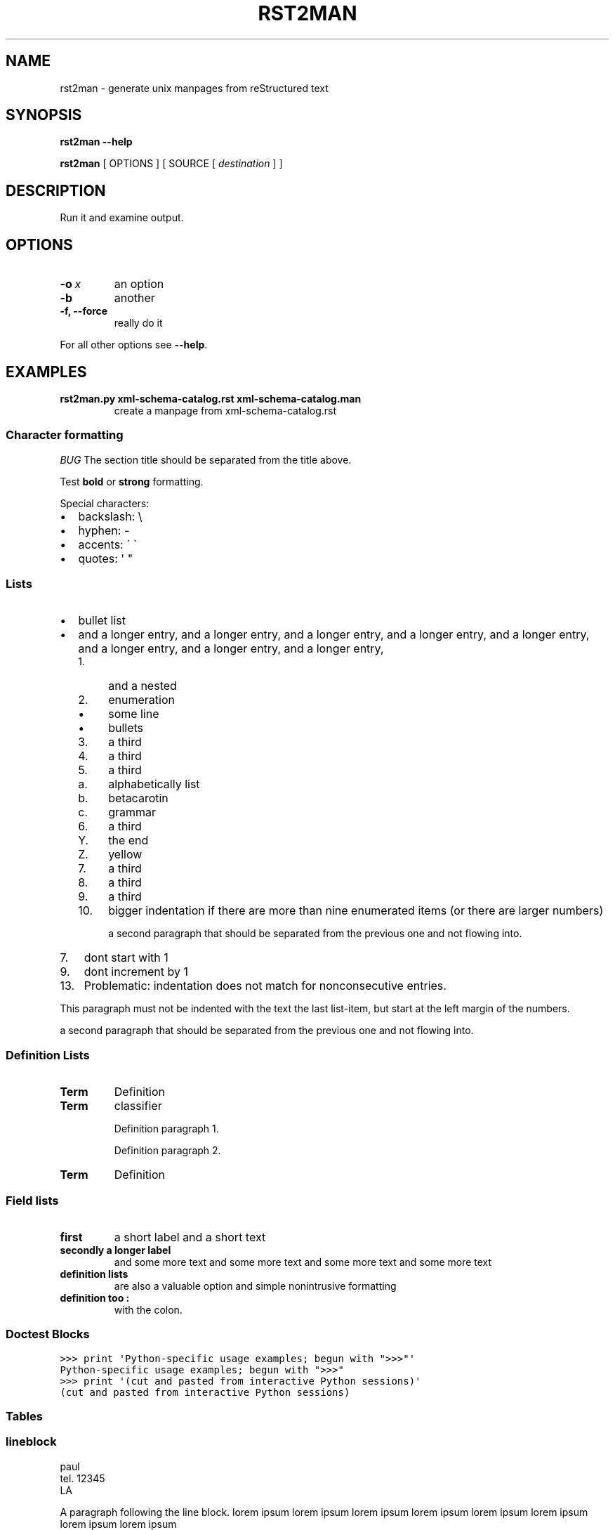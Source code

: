 .\" Man page generated from reStructeredText.
.
.TH RST2MAN 1 "2009-06-22" "0.0.1" "text processing"
.SH NAME
rst2man \- generate unix manpages from reStructured text
.
.nr rst2man-indent-level 0
.
.de1 rstReportMargin
\\$1 \\n[an-margin]
level \\n[rst2man-indent-level]
level margin: \\n[rst2man-indent\\n[rst2man-indent-level]]
-
\\n[rst2man-indent0]
\\n[rst2man-indent1]
\\n[rst2man-indent2]
..
.de1 INDENT
.\" .rstReportMargin pre:
. RS \\$1
. nr rst2man-indent\\n[rst2man-indent-level] \\n[an-margin]
. nr rst2man-indent-level +1
.\" .rstReportMargin post:
..
.de UNINDENT
. RE
.\" indent \\n[an-margin]
.\" old: \\n[rst2man-indent\\n[rst2man-indent-level]]
.nr rst2man-indent-level -1
.\" new: \\n[rst2man-indent\\n[rst2man-indent-level]]
.in \\n[rst2man-indent\\n[rst2man-indent-level]]u
..
.\" TODO: authors and author with name <email>
.
.SH SYNOPSIS
.sp
\fBrst2man\fP \fB\-\-help\fP
.sp
\fBrst2man\fP [ OPTIONS ] [ SOURCE [ \fIdestination\fP ] ]
.SH DESCRIPTION
.sp
Run it and examine output.
.SH OPTIONS
.INDENT 0.0
.TP
.BI \-o \ x
.
an option
.TP
.B \-b
.
another
.TP
.B \-f,  \-\-force
.
really do it
.UNINDENT
.sp
For all other options see \fB\-\-help\fP.
.SH EXAMPLES
.INDENT 0.0
.TP
.B rst2man.py xml\-schema\-catalog.rst xml\-schema\-catalog.man
.
create a manpage from xml\-schema\-catalog.rst
.UNINDENT
.\" comments : lorem ipsum lorem ipsum
.\" lorem ipsum lorem ipsum
.
.SS Character formatting
.sp
\fIBUG\fP The section title should be separated from the title above.
.sp
Test \fBbold\fP or \fBstrong\fP formatting.
.sp
Special characters:
.INDENT 0.0
.IP \(bu 2
.
backslash: \e
.IP \(bu 2
.
hyphen: \-
.IP \(bu 2
.
accents: \' \(ga
.IP \(bu 2
.
quotes: \(aq "
.UNINDENT
.SS Lists
.INDENT 0.0
.IP \(bu 2
.
bullet list
.IP \(bu 2
.
and a longer entry, and a longer entry, and a longer entry, and a longer entry,
and a longer entry, and a longer entry, and a longer entry, and a longer entry,
.INDENT 2.0
.IP 1. 4
.
and a nested
.IP 2. 4
.
enumeration
.INDENT 2.0
.IP \(bu 2
.
some line
.IP \(bu 2
.
bullets
.UNINDENT
.IP 3. 4
.
a third
.IP 4. 4
.
a third
.IP 5. 4
.
a third
.INDENT 2.0
.IP a. 3
.
alphabetically list
.IP b. 3
.
betacarotin
.IP c. 3
.
grammar
.UNINDENT
.IP 6. 4
.
a third
.INDENT 2.0
.IP Y. 3
.
the end
.IP Z. 3
.
yellow
.UNINDENT
.IP 7. 4
.
a third
.IP 8. 4
.
a third
.IP 9. 4
.
a third
.IP 10. 4
.
bigger indentation if there are more than nine
enumerated items (or there are larger numbers)
.sp
a second paragraph that should be separated from the previous
one and not flowing into.
.UNINDENT
.UNINDENT
.INDENT 0.0
.IP 7. 3
.
dont start with 1
.UNINDENT
.INDENT 0.0
.IP 9. 3
.
dont increment by 1
.UNINDENT
.INDENT 0.0
.IP 13. 4
.
Problematic: indentation does not match for nonconsecutive entries.
.UNINDENT
.sp
This paragraph must not be indented with the text the last list\-item,
but start at the left margin of the numbers.
.sp
a second paragraph that should be separated from the previous
one and not flowing into.
.SS Definition Lists
.INDENT 0.0
.TP
.B Term
.
Definition
.TP
.B Term
classifier
.sp
Definition paragraph 1.
.sp
Definition paragraph 2.
.TP
.B Term
.
Definition
.UNINDENT
.SS Field lists
.INDENT 0.0
.TP
.B first
.
a short label and a short text
.TP
.B secondly a longer label
.
and some more text and some more text
and some more text   and some more text
.UNINDENT
.INDENT 0.0
.TP
.B definition lists
.
are also a valuable option and simple nonintrusive formatting
.TP
.B definition too :
.
with the colon.
.UNINDENT
.SS Doctest Blocks
.sp
.nf
.ft C
>>> print \(aqPython\-specific usage examples; begun with ">>>"\(aq
Python\-specific usage examples; begun with ">>>"
>>> print \(aq(cut and pasted from interactive Python sessions)\(aq
(cut and pasted from interactive Python sessions)
.ft P
.fi
.SS Tables
.TS
center;
|l|l|.
_
T{
single
T}	T{
frame
T}
_
T{
no table
header
T}	T{
T}
_
.TE
.SS lineblock
.nf
paul
tel. 12345
LA
.fi
.sp
.sp
A paragraph following the line block.
lorem ipsum lorem ipsum
lorem ipsum lorem ipsum
lorem ipsum lorem ipsum
lorem ipsum lorem ipsum
.SS Literal
.sp
some literal text
.sp
.nf
.ft C
here now it starts
and continues
  indented
and back
.ft P
.fi
.sp
and a paragraph after the literal.
.sp
some special characters and roff formatting in literal:
.sp
.nf
.ft C
\&.SS "." at line start
backslash "\e"
.ft P
.fi
.SS Line blocks
.nf
This is a line block.  It ends with a blank line.
.in +2
Each new line begins with a vertical bar ("|").
Line breaks and initial indents are preserved.
.in -2
Continuation lines are wrapped portions of long lines;
they begin with a space in place of the vertical bar.
.in +2
The left edge of a continuation line need not be aligned with
the left edge of the text above it.
.in -2
.fi
.sp
.nf
This is a second line block.

Blank lines are permitted internally, but they must begin with a "|".
.fi
.sp
.sp
Take it away, Eric the Orchestra Leader!
.INDENT 0.0
.INDENT 3.5
.nf
A one, two, a one two three four

Half a bee, philosophically,
.in +2
must, \fIipso facto\fP, half not be.
.in -2
But half the bee has got to be,
.in +2
\fIvis a vis\fP its entity.  D\(aqyou see?

.in -2
But can a bee be said to be
.in +2
or not to be an entire bee,
.in +2
when half the bee is not a bee,
.in +2
due to some ancient injury?

.in -2
.in -2
.in -2
Singing...
.fi
.sp
.UNINDENT
.UNINDENT
.SS raw
raw input to man
.SS Admonitions
.IP Attention!
.
Directives at large.
.RE
.IP Caution!
.
Don\(aqt take any wooden nickels.
.RE
.IP !DANGER!
.
Mad scientist at work!
.RE
.IP Error
.
Does not compute.
.RE
.IP Hint
.
It\(aqs bigger than a bread box.
.RE
.IP Important
.INDENT 0.0
.IP \(bu 2
.
Wash behind your ears.
.IP \(bu 2
.
Clean up your room.
.IP \(bu 2
.
Call your mother.
.IP \(bu 2
.
Back up your data.
.UNINDENT
.RE
.IP Note
.
This is a note.
.RE
.IP Tip
.
15% if the service is good.
.RE
.IP Warning
.
Strong prose may provoke extreme mental exertion.
Reader discretion is strongly advised.
.RE
.IP "And, by the way..."
.sp
You can make up your own admonition too.
.sp
With more than one paragraph.
.RE
.sp
Text after the admonition.
.SS other
.sp
inline references \fIref something\fP .
.sp
Contained verbose. Nothing special.
.SH Top Section
.sp
With mixed case
.SH FILES
.sp
This is a file.
.SH SEE ALSO
.sp
\fI\%docutils\fP
.sp
\fBrst2xml\fP(dummy)
.sp
More information can be found about
.INDENT 0.0
.IP \(bu 2
.
xml\-schema\-catalog at
\fI\%http://xml\-schema\-catalog.origo.ethz.ch/\fP
.UNINDENT
.sp
And see the stars at the sky!
.SH BUGS
.sp
Numerous mapping problems.
.INDENT 0.0
.IP 1. 3
.
Where do we get the manual section number from ? Commandline ?
.IP 2. 3
.
docutils authors should be filled into section "AUTHORS".
.IP 3. 3
.
be carefull with linebreaks in generated code.
.IP 4. 3
.
list items.
bullets and enumerators.
.UNINDENT
.SH AUTHOR
grubert@users.sourceforge.net

Organization: humankind

Address:
.INDENT 0.0
.INDENT 3.5
.nf
123 Example Street
Example, EX  Canada
A1B 2C3
.fi
.UNINDENT
.UNINDENT
.SH COPYRIGHT
public domain
Behave responsible.
.\" Generated by docutils manpage writer.
.\" 
.
